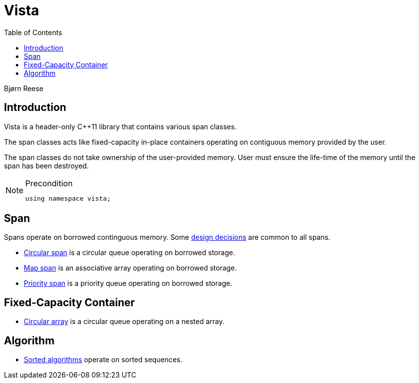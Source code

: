 :doctype: book
:toc: left
:toclevels: 2
:source-highlighter: pygments
:source-language: C++
:prewrap!:
:pygments-style: vs
:icons: font
:stem: latexmath

= Vista

Bjørn Reese

== Introduction

Vista is a header-only C++11 library that contains various span classes.

The span classes acts like fixed-capacity in-place containers operating on contiguous memory provided by the user.

The span classes do not take ownership of the user-provided memory. User must ensure the life-time of the memory until the span has been destroyed.

[NOTE]
.Precondition
====
[source,c++]
----
using namespace vista;
----
====

== Span

Spans operate on borrowed continguous memory. Some <<rationale.adoc#,design decisions>> are common to all spans.

- <<circular/span.adoc#,Circular span>> is a circular queue operating on borrowed storage.
- <<map/span.adoc#,Map span>> is an associative array operating on borrowed storage.
- <<priority/span.adoc#,Priority span>> is a priority queue operating on borrowed storage.

== Fixed-Capacity Container

- <<circular/array.adoc#,Circular array>> is a circular queue operating on a nested array.

== Algorithm

- <<sorted/algorithm.adoc#,Sorted algorithms>> operate on sorted sequences.
